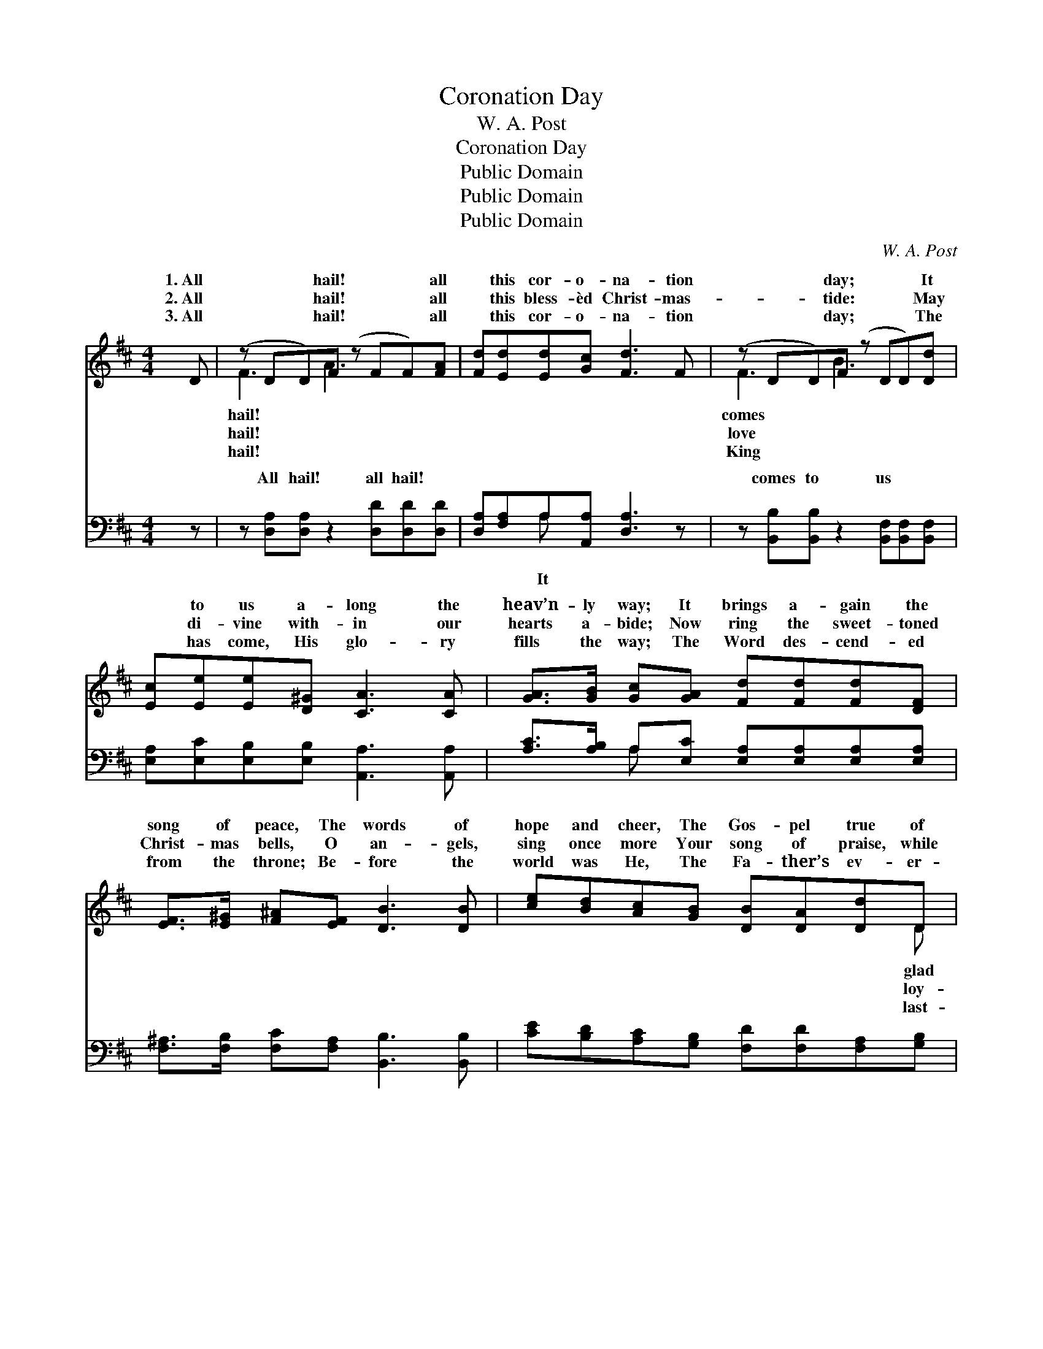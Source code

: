 X:1
T:Coronation Day
T:W. A. Post
T:Coronation Day
T:Public Domain
T:Public Domain
T:Public Domain
C:W. A. Post
Z:Public Domain
%%score ( 1 2 ) ( 3 4 )
L:1/8
M:4/4
K:D
V:1 treble 
V:2 treble 
V:3 bass 
V:4 bass 
V:1
 D | (z DD)F (z FF)[FA] | [Fd][Ed][Ed][Gc] [Fd]3 F | (z DD)F (z DD)[Dd] | %4
w: 1.~All|* * hail! * * all|* this cor- o- na- tion|* * day; * * It|
w: 2.~All|* * hail! * * all|* this bless- èd Christ- mas-|* * tide: * * May|
w: 3.~All|* * hail! * * all|* this cor- o- na- tion|* * day; * * The|
 [Ec][Ee][Ee][D^G] [CA]3 [CA] | [GA]>[GB] [Gc][GA] [Fd][Fd][Fd][DF] | %6
w: * to us a- long the|heav’n- ly way; It brings a- gain the|
w: * di- vine with- in our|hearts a- bide; Now ring the sweet- toned|
w: * has come, His glo- ry|fills the way; The Word des- cend- ed|
 [EF]>[E^G] [F^A][EF] [DB]3 [DB] | [ce][Bd][Ac][GB] [DB][DA][Dd]D | [DF]>[EG] [DF][CE] D4 || %9
w: song of peace, The words of|hope and cheer, The Gos- pel true of|good- will, To hu- man|
w: Christ- mas bells, O an- gels,|sing once more Your song of praise, while|al hearts The Ho- ly|
w: from the throne; Be- fore the|world was He, The Fa- ther’s ev- er-|ing Son, From all e-|
"^Refrain" [FA]2 [FA]2 [FA]>[DF] [FA][Fd] | [Af][Fd][Af][Fd] [FA]3 [FA] | %11
w: so dear. * * * *||
w: a- dore. Hail! hail! hail! all|hail! glad hal- le- lu- jahs|
w: ni- ty. * * * *||
 [GA][GB][GA][GB] [GA]>[AB] [CE][GB] | [FA][FB][FA][FB] [DF]4 [FA]2 [FA]2 [FA]>[DF][FA][Fd] | %13
w: ||
w: sing; O hail the cor- o- na- tion|day and crown the Christ our King. Hail! hail! hail! O|
w: ||
 [Af][Fd][Af][Fd] [FA]3 [FA] | [GB][GB][^Ed][Ed] [FA][FA][Dd][Fd] | [Gd]2 [Gc]2 [Fd]3 |] %16
w: |||
w: wel- come, wel- come, day di-|vine; The King has come! His glo- ry|on the world|
w: |||
V:2
 x | F3 A3 x2 | x8 | F3 B3 x2 | x8 | x8 | x8 | x7 D | x4 D4 || x8 | x8 | x8 | x16 | x8 | x8 | x7 |] %16
w: |hail! *||comes *||||glad|hearts||||||||
w: |hail! *||love *||||loy-|One||||||||
w: |hail! *||King *||||last-|ter-||||||||
V:3
 z | z [D,A,][D,A,] z2 [D,D][D,D][D,D] | [D,A,][F,A,]A,[A,,A,] [D,A,]3 z | %3
w: |All hail! all hail! ~|~ ~ ~ ~ ~|
 z [B,,B,][B,,B,] z2 [B,,F,][B,,F,][B,,F,] | [E,A,][E,C][E,B,][E,B,] [A,,A,]3 [A,,A,] | %5
w: comes to us * *||
 [A,C]>[A,B,] A,[E,C] [E,A,][E,A,][E,A,][E,A,] | [F,^A,]>[F,B,] [F,C][F,A,] [B,,B,]3 [B,,B,] | %7
w: ||
 [CE][B,D][A,C][G,B,] [F,D][F,D][F,A,][G,B,] | A,>A, [A,,A,][A,,G,] [D,F,]4 || %9
w: ||
 [D,D]2 [D,D]2 [D,D]>[D,A,] [D,D][D,A,] | [D,D][D,A,][D,D][D,A,] [D,D]3 [D,D] | %11
w: ||
 [E,C][E,C][A,C][A,C] [E,C]>[E,C] A,[A,,C] | %12
w: |
 [D,D][D,D][D,D][D,D] [D,A,]4 [D,D]2 [D,D]2 [D,D]>[D,A,][D,D][D,A,] | %13
w: |
 [D,D][D,A,][D,D][D,A,] [D,D]3 [D,D] | [G,D][G,D][^G,B,][G,B,] [A,D][A,D][F,D][D,D] | %15
w: ||
 [A,,E]2 [A,,A,]2 [D,A,]3 |] %16
w: |
V:4
 x | x8 | x2 A, x5 | x8 | x8 | x2 A, x5 | x8 | x8 | A,>A, x6 || x8 | x8 | x6 A, x | x16 | x8 | x8 | %15
w: ||It|||||||||||||
 x7 |] %16
w: |

